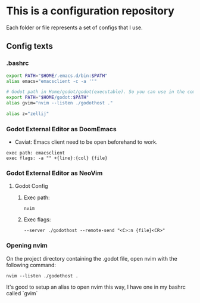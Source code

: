 * This is a configuration repository
   Each folder or file represents a set of configs that I use.

** Config texts
*** .bashrc

#+BEGIN_SRC bash
export PATH="$HOME/.emacs.d/bin:$PATH"
alias emacs="emacsclient -c -a ''"

# Godot path in Home/godot/godot(executable). So you can use in the command 'godot' and godot will open.
export PATH="$HOME/godot:$PATH"
alias gvim="nvim --listen ./godothost ."

alias z="zellij"
#+END_SRC


*** Godot External Editor as DoomEmacs
- Caviat: Emacs client need to be open beforehand to work.
#+BEGIN_EXAMPLE
 exec path: emacsclient
 exec flags: -a "" +{line}:{col} {file}
#+END_EXAMPLE


*** Godot External Editor as NeoVim
**** Godot Config 
***** Exec path:
#+BEGIN_EXAMPLE
nvim
#+END_EXAMPLE

***** Exec flags:
#+BEGIN_EXAMPLE
--server ./godothost --remote-send "<C>:n {file}<CR>"
#+END_EXAMPLE

*** Opening nvim
On the project directory containing the .godot file, open nvim with the following command:
#+BEGIN_EXAMPLE
nvim --listen ./godothost .
#+END_EXAMPLE
It's good to setup an alias to open nvim this way, I have one in my bashrc called `gvim`

# ** Old Godot Method
# Use the files in the godot folder. 
# - Select the openGodotFile.sh for the exec flag.
# - To properly open files in the nvim, open the godot project containing the project.godot file and run /gvim/.

# - Godot config:
# #+BEGIN_EXAMPLE
#  exec path: /**Path_To**/openGodotFile.sh
#  exec flags: {file}
# #+END_EXAMPLE

# Usage example:
# #+BEGIN_EXAMPLE
#  ## In terminal.
#  # Goes to the godot project path.
#  cd my_godot_project
#  gvim 

# # gvim is the same as running: nvim --listen ~/.cache/nvim/godot.pipe .
# #+END_EXAMPLE
# Now you can click on godot editor script files and it will open in nvim.

